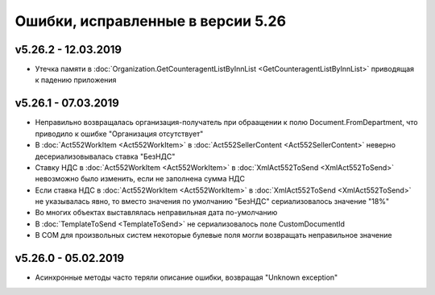 ﻿Ошибки, исправленные в версии 5.26
==================================

v5.26.2 - 12.03.2019
--------------------

- Утечка памяти в :doc:`Organization.GetCounteragentListByInnList <GetCounteragentListByInnList>` приводящая к падению приложения

v5.26.1 - 07.03.2019
--------------------

- Неправильно возвращалась организация-получатель при обраащении к полю Document.FromDepartment, что приводило к ошибке "Организация отсутствует"
- В :doc:`Act552WorkItem <Act552WorkItem>` в :doc:`Act552SellerContent <Act552SellerContent>` неверно десериализовывалась ставка "БезНДС"
- Cтавку НДС в :doc:`Act552WorkItem <Act552WorkItem>` в :doc:`XmlAct552ToSend <XmlAct552ToSend>`  невозможно было изменить, если не заполнена сумма НДС
- Если ставка НДС в :doc:`Act552WorkItem <Act552WorkItem>` в :doc:`XmlAct552ToSend <XmlAct552ToSend>` не указывалась явно, то вместо значения по умолчанию "БезНДС" сериализовалось значение "18%"
- Во многих объектах выставлялась неправильная дата по-умолчанию
- В :doc:`TemplateToSend <TemplateToSend>` не сериализовалось поле CustomDocumentId
- В COM для произвольных систем некоторые булевые поля могли возвращать неправильное значение

v5.26.0 - 05.02.2019
--------------------

- Асинхронные методы часто теряли описание ошибки, возвращая "Unknown exception"